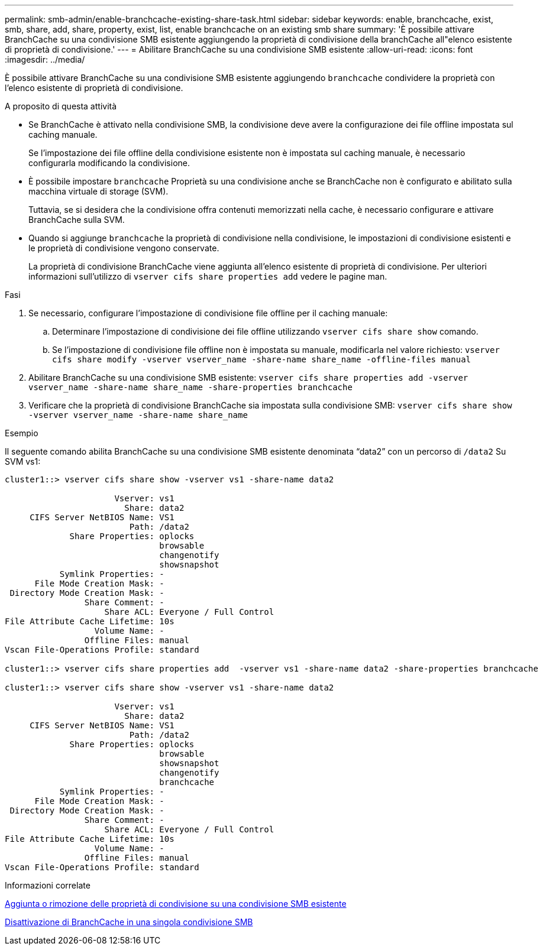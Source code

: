 ---
permalink: smb-admin/enable-branchcache-existing-share-task.html 
sidebar: sidebar 
keywords: enable, branchcache, exist, smb, share, add, share, property, exist, list, enable branchcache on an existing smb share 
summary: 'È possibile attivare BranchCache su una condivisione SMB esistente aggiungendo la proprietà di condivisione della branchCache all"elenco esistente di proprietà di condivisione.' 
---
= Abilitare BranchCache su una condivisione SMB esistente
:allow-uri-read: 
:icons: font
:imagesdir: ../media/


[role="lead"]
È possibile attivare BranchCache su una condivisione SMB esistente aggiungendo `branchcache` condividere la proprietà con l'elenco esistente di proprietà di condivisione.

.A proposito di questa attività
* Se BranchCache è attivato nella condivisione SMB, la condivisione deve avere la configurazione dei file offline impostata sul caching manuale.
+
Se l'impostazione dei file offline della condivisione esistente non è impostata sul caching manuale, è necessario configurarla modificando la condivisione.

* È possibile impostare `branchcache` Proprietà su una condivisione anche se BranchCache non è configurato e abilitato sulla macchina virtuale di storage (SVM).
+
Tuttavia, se si desidera che la condivisione offra contenuti memorizzati nella cache, è necessario configurare e attivare BranchCache sulla SVM.

* Quando si aggiunge `branchcache` la proprietà di condivisione nella condivisione, le impostazioni di condivisione esistenti e le proprietà di condivisione vengono conservate.
+
La proprietà di condivisione BranchCache viene aggiunta all'elenco esistente di proprietà di condivisione. Per ulteriori informazioni sull'utilizzo di `vserver cifs share properties add` vedere le pagine man.



.Fasi
. Se necessario, configurare l'impostazione di condivisione file offline per il caching manuale:
+
.. Determinare l'impostazione di condivisione dei file offline utilizzando `vserver cifs share show` comando.
.. Se l'impostazione di condivisione file offline non è impostata su manuale, modificarla nel valore richiesto: `vserver cifs share modify -vserver vserver_name -share-name share_name -offline-files manual`


. Abilitare BranchCache su una condivisione SMB esistente: `vserver cifs share properties add -vserver vserver_name -share-name share_name -share-properties branchcache`
. Verificare che la proprietà di condivisione BranchCache sia impostata sulla condivisione SMB: `vserver cifs share show -vserver vserver_name -share-name share_name`


.Esempio
Il seguente comando abilita BranchCache su una condivisione SMB esistente denominata "`data2`" con un percorso di `/data2` Su SVM vs1:

[listing]
----
cluster1::> vserver cifs share show -vserver vs1 -share-name data2

                      Vserver: vs1
                        Share: data2
     CIFS Server NetBIOS Name: VS1
                         Path: /data2
             Share Properties: oplocks
                               browsable
                               changenotify
                               showsnapshot
           Symlink Properties: -
      File Mode Creation Mask: -
 Directory Mode Creation Mask: -
                Share Comment: -
                    Share ACL: Everyone / Full Control
File Attribute Cache Lifetime: 10s
                  Volume Name: -
                Offline Files: manual
Vscan File-Operations Profile: standard

cluster1::> vserver cifs share properties add  -vserver vs1 -share-name data2 -share-properties branchcache

cluster1::> vserver cifs share show -vserver vs1 -share-name data2

                      Vserver: vs1
                        Share: data2
     CIFS Server NetBIOS Name: VS1
                         Path: /data2
             Share Properties: oplocks
                               browsable
                               showsnapshot
                               changenotify
                               branchcache
           Symlink Properties: -
      File Mode Creation Mask: -
 Directory Mode Creation Mask: -
                Share Comment: -
                    Share ACL: Everyone / Full Control
File Attribute Cache Lifetime: 10s
                  Volume Name: -
                Offline Files: manual
Vscan File-Operations Profile: standard
----
.Informazioni correlate
xref:add-remove-share-properties-existing-share-task.adoc[Aggiunta o rimozione delle proprietà di condivisione su una condivisione SMB esistente]

xref:disable-branchcache-single-share-task.adoc[Disattivazione di BranchCache in una singola condivisione SMB]
